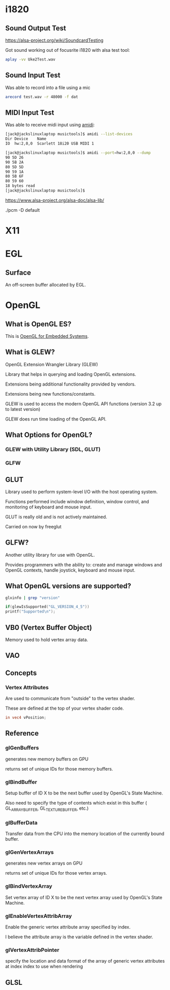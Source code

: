 

* i1820

** Sound Output Test
 https://alsa-project.org/wiki/SoundcardTesting

 Got sound working out of focusrite i1820 with alsa test tool:

 #+begin_src bash
 aplay -vv Uke2Test.wav
 #+end_src

** Sound Input Test

 Was able to record into a file using a mic

 #+begin_src bash
 arecord test.wav -r 48000 -f dat
 #+end_src

** MIDI Input Test
  Was able to receive midi input using _amidi_:

  #+begin_src bash
  [jack@jackslinuxlaptop musictools]$ amidi --list-devices
  Dir Device    Name
  IO  hw:2,0,0  Scarlett 18i20 USB MIDI 1

  [jack@jackslinuxlaptop musictools]$ amidi --port=hw:2,0,0 --dump
  90 5D 26
  90 5B 2A
  80 5D 5D
  90 59 1A
  80 5B 6F
  80 59 60
  18 bytes read
  [jack@jackslinuxlaptop musictools]$ 
  #+end_src

https://www.alsa-project.org/alsa-doc/alsa-lib/


./pcm -D default


* X11

* EGL

** Surface

   An off-screen buffer allocated by EGL.

   

* OpenGL
** What is OpenGL ES?
   This is _OpenGL for Embedded Systems_.

** What is GLEW?
   OpenGL Extension Wrangler Library (GLEW)

   Library that helps in querying and loading OpenGL extensions.

   Extensions being additional functionality provided by vendors.

   Extensions being new functions/constants.

   GLEW is used to access the modern OpenGL API functions (version 3.2 up to latest version)

   GLEW does run time loading of the OpenGL API. 

** What Options for OpenGL?
*** GLEW with Utility Library (SDL, GLUT)
*** GLFW

** GLUT
   Library used to perform system-level I/O with the host operating system.

   Functions performed include window definition, 
   window control, and monitoring of keyboard and mouse input.

   GLUT is really old and is not actively maintained.

   Carried on now by freeglut

** GLFW?
   Another utility library for use with OpenGL.

   Provides programmers with the ability to:
   create and manage windows and OpenGL contexts, handle joystick, keyboard and mouse input.
** What OpenGL versions are supported?
   #+begin_src bash
    glxinfo | grep "version"
   #+end_src

   #+begin_src c
   if(glewIsSupported("GL_VERSION_4_5"))
   printf("Supported\n");
   #+end_src


** VB0 (Vertex Buffer Object)
   Memory used to hold vertex array data.


** VAO
   
** Concepts
*** Vertex Attributes
    Are used to communicate from "outside" to the vertex shader.

    These are defined at the top of your vertex shader code.

    #+begin_src glsl
    in vec4 vPosition;
    #+end_src

** Reference
*** glGenBuffers
    generates new memory buffers on GPU

    returns set of unique IDs for those memory buffers.

*** glBindBuffer
    Setup buffer of ID X to be the next buffer used by OpenGL's State Machine.

    Also need to specify the type of contents which exist in this buffer ( GL_ARRAY_BUFFER, GL_TEXTURE_BUFFER, etc.)

*** glBufferData
    Transfer data from the CPU into the memory location of the currently bound buffer.

*** glGenVertexArrays
    generates new vertex arrays on GPU
   
    returns set of unique IDs for those vertex arrays.

*** glBindVertexArray
    Set vertex array of ID X to be the next vertex array used by OpenGL's State Machine.

*** glEnableVertexAttribArray
    Enable the generic vertex attribute array specified by index.
   
    I believe the attribute array is the variable defined in the vertex shader.

*** glVertexAttribPointer

    specify the location and data format of the array of generic vertex attributes at index index to use when rendering

** GLSL
   

